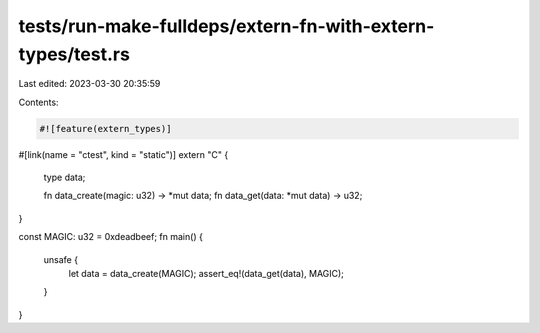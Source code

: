 tests/run-make-fulldeps/extern-fn-with-extern-types/test.rs
===========================================================

Last edited: 2023-03-30 20:35:59

Contents:

.. code-block:: rs

    #![feature(extern_types)]

#[link(name = "ctest", kind = "static")]
extern "C" {
    type data;

    fn data_create(magic: u32) -> *mut data;
    fn data_get(data: *mut data) -> u32;
}

const MAGIC: u32 = 0xdeadbeef;
fn main() {
    unsafe {
        let data = data_create(MAGIC);
        assert_eq!(data_get(data), MAGIC);
    }
}


